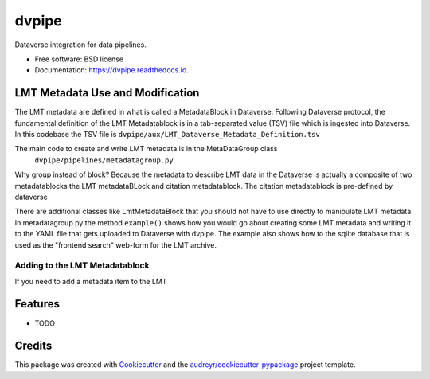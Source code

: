 ======
dvpipe
======


.. image:: https://img.shields.io/pypi/v/dvpipe.svg
        :target: https://pypi.python.org/pypi/dvpipe

.. image:: https://img.shields.io/travis/toltec-astro/dvpipe.svg
        :target: https://travis-ci.com/toltec-astro/dvpipe

.. image:: https://readthedocs.org/projects/dvpipe/badge/?version=latest
        :target: https://dvpipe.readthedocs.io/en/latest/?version=latest
        :alt: Documentation Status


.. image:: https://pyup.io/repos/github/toltec-astro/dvpipe/shield.svg
     :target: https://pyup.io/repos/github/toltec-astro/dvpipe/
     :alt: Updates



Dataverse integration for data pipelines.


* Free software: BSD license
* Documentation: https://dvpipe.readthedocs.io.

LMT Metadata Use and Modification
---------------------------------
The LMT metadata are defined in what is called a MetadataBlock in Dataverse.
Following Dataverse protocol, the fundamental definition of the LMT Metadatablock is in a tab-separated value (TSV) file which is ingested into Dataverse. In this codebase the TSV file is
``dvpipe/aux/LMT_Dataverse_Metadata_Definition.tsv``

The main code to create and write LMT metadata is in the MetaDataGroup class
 ``dvpipe/pipelines/metadatagroup.py``

Why group instead of block? Because the metadata to describe LMT data in the Dataverse
is actually a composite of two metadatablocks the LMT metadataBLock and
citation metadatablock.  The citation metadatablock is pre-defined by dataverse 

There are additional classes like LmtMetadataBlock that you should not have to use directly to manipulate LMT metadata.
In metadatagroup.py the method ``example()`` shows how you would go
about creating some LMT metadata and writing it to the YAML file that
gets uploaded to Dataverse with dvpipe.  The example also shows how to the sqlite
database that is used as the "frontend search" web-form for the LMT archive.

Adding to the LMT Metadatablock
===============================
If you need to add a metadata item to the LMT 

Features
--------

* TODO

Credits
-------

This package was created with Cookiecutter_ and the `audreyr/cookiecutter-pypackage`_ project template.

.. _Cookiecutter: https://github.com/audreyr/cookiecutter
.. _`audreyr/cookiecutter-pypackage`: https://github.com/audreyr/cookiecutter-pypackage
